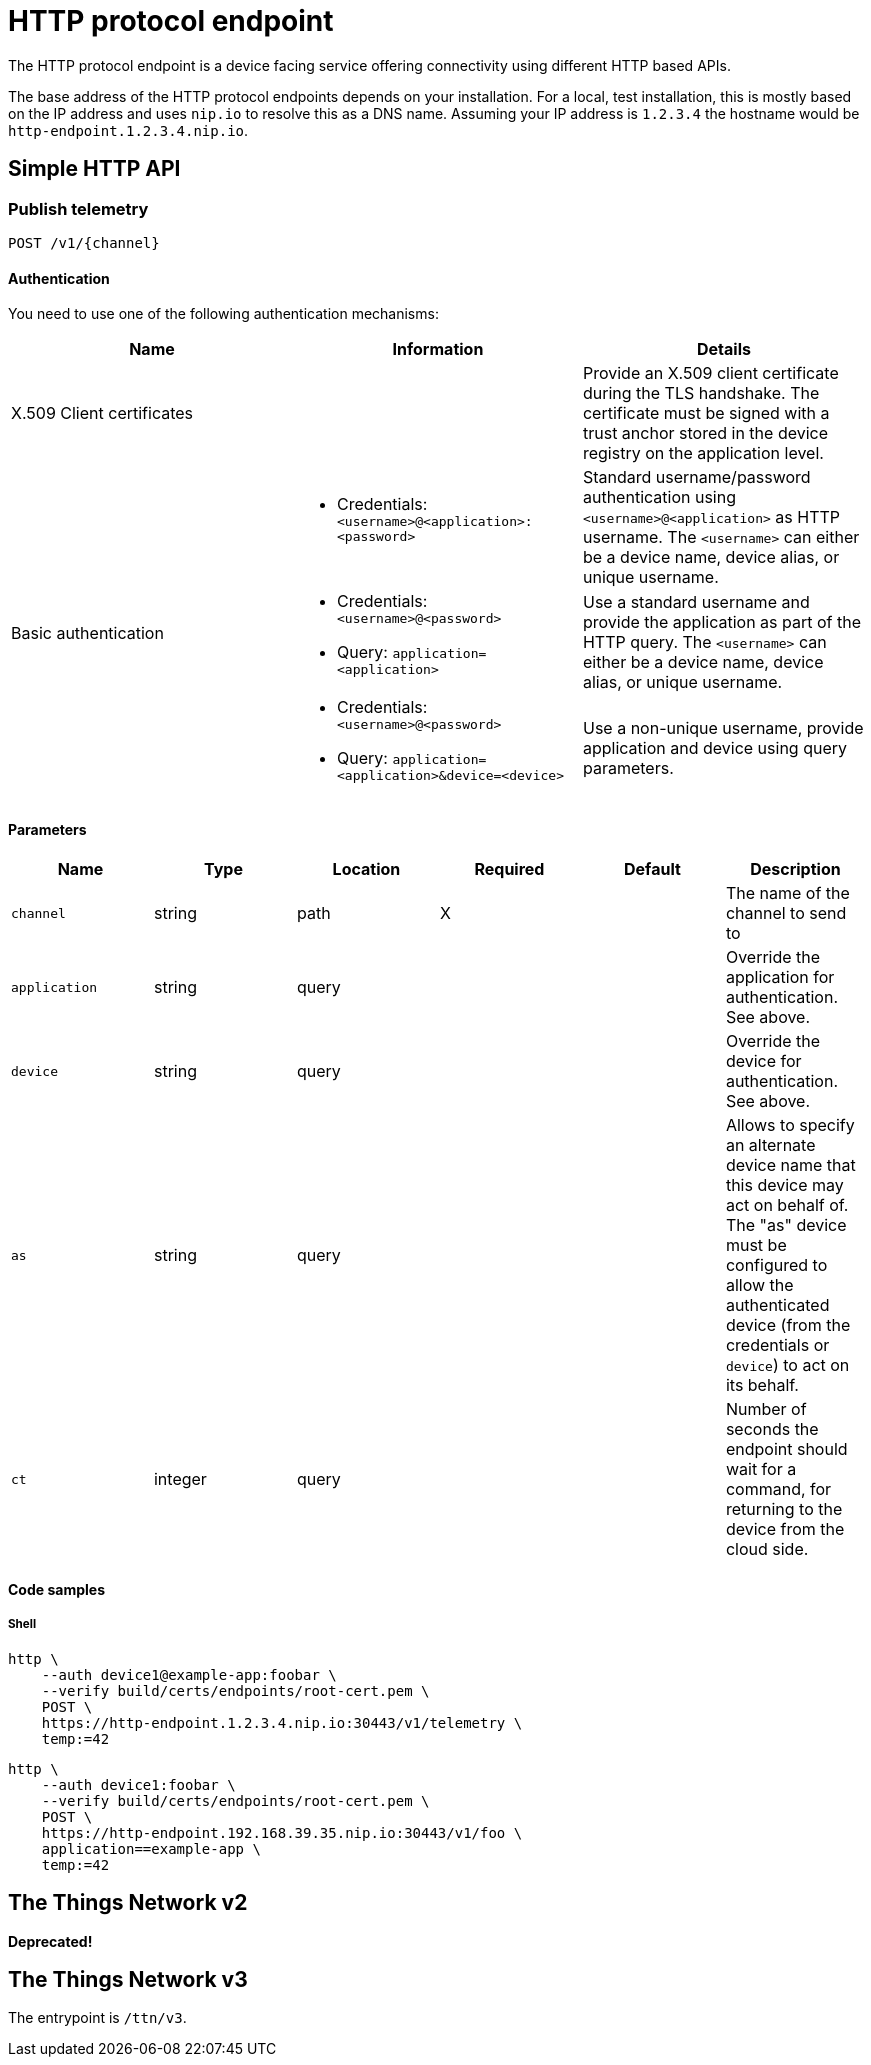 = HTTP protocol endpoint

The HTTP protocol endpoint is a device facing service offering connectivity using different HTTP based APIs.

The base address of the HTTP protocol endpoints depends on your installation. For a local, test installation, this
is mostly based on the IP address and uses `nip.io` to resolve this as a DNS name. Assuming your IP address is `1.2.3.4`
the hostname would be `http-endpoint.1.2.3.4.nip.io`.

== Simple HTTP API

=== Publish telemetry

----
POST /v1/{channel}
----

==== Authentication

You need to use one of the following authentication mechanisms:

|===
|Name |Information | Details

| X.509 Client certificates | | Provide an X.509 client certificate during the TLS handshake. The certificate must be signed with a trust anchor stored in the device registry on the application level.

.3+| Basic authentication
a| * Credentials: `<username>@<application>:<password>`
| Standard username/password authentication using `<username>@<application>` as HTTP username. The `<username>` can
either be a device name, device alias, or unique username.

a|* Credentials: `<username>@<password>`
* Query: `application=<application>`
| Use a standard username and provide the application as part of the HTTP query. The `<username>` can
either be a device name, device alias, or unique username.

a|* Credentials: `<username>@<password>`
* Query: `application=<application>&device=<device>`
| Use a non-unique username, provide application and device using query parameters.

|===

==== Parameters

|===
|Name |Type |Location |Required |Default |Description

|`channel`
|string
|path
|X
|
|The name of the channel to send to

|`application`
|string
|query
|
|
|Override the application for authentication. See above.

|`device`
|string
|query
|
|
|Override the device for authentication. See above.

|`as`
|string
|query
|
|
|Allows to specify an alternate device name that this device may act on behalf of. The "as" device must be configured to
allow the authenticated device (from the credentials or `device`) to act on its behalf.

|`ct`
|integer
|query
|
|
|Number of seconds the endpoint should wait for a command, for returning to the device from the cloud side.

|===

==== Code samples

===== Shell

[source,shell]
----
http \
    --auth device1@example-app:foobar \
    --verify build/certs/endpoints/root-cert.pem \
    POST \
    https://http-endpoint.1.2.3.4.nip.io:30443/v1/telemetry \
    temp:=42
----

[source,shell]
----
http \
    --auth device1:foobar \
    --verify build/certs/endpoints/root-cert.pem \
    POST \
    https://http-endpoint.192.168.39.35.nip.io:30443/v1/foo \
    application==example-app \
    temp:=42
----

== The Things Network v2

**Deprecated!**

== The Things Network v3

The entrypoint is `/ttn/v3`.